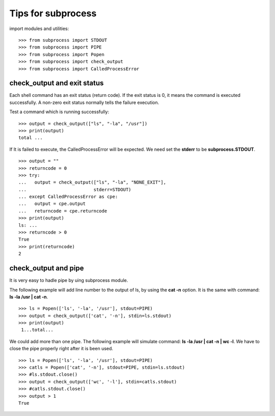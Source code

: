 Tips for subprocess
===================

import modules and utilities::

  >>> from subprocess import STDOUT
  >>> from subprocess import PIPE
  >>> from subprocess import Popen
  >>> from subprocess import check_output
  >>> from subprocess import CalledProcessError

check_output and exit status
----------------------------

Each shell command has an exit status (return code).
If the exit status is 0, 
it means the command is executed successfully.
A non-zero exit status normally tells the failure execution.

Test a command which is running successfully::

  >>> output = check_output(["ls", "-la", "/usr"])
  >>> print(output)
  total ...

If It is failed to execute, the CalledProcessError will be expected.
We need set the **stderr** to be **subprocess.STDOUT**.
::

  >>> output = ""
  >>> returncode = 0
  >>> try:
  ...   output = check_output(["ls", "-la", "NONE_EXIT"], 
  ...                         stderr=STDOUT)
  ... except CalledProcessError as cpe:
  ...   output = cpe.output
  ...   returncode = cpe.returncode
  >>> print(output)
  ls: ...
  >>> returncode > 0
  True
  >>> print(returncode)
  2

check_output and pipe
---------------------

It is very easy to hadle pipe by uing subprocess module.

The following example will add line number to the output of ls,
by using the **cat -n** option.
It is the same with command: **ls -la /usr | cat -n**.
::

  >>> ls = Popen(['ls', '-la', '/usr'], stdout=PIPE)
  >>> output = check_output(['cat', '-n'], stdin=ls.stdout)
  >>> print(output)
   1...total...

We could add more than one pipe.
The following example will simulate command:
**ls -la /usr | cat -n | wc -l**.
We have to close the pipe properly right after it is been used.
::

  >>> ls = Popen(['ls', '-la', '/usr'], stdout=PIPE)
  >>> catls = Popen(['cat', '-n'], stdout=PIPE, stdin=ls.stdout)
  >>> #ls.stdout.close()
  >>> output = check_output(['wc', '-l'], stdin=catls.stdout)
  >>> #catls.stdout.close()
  >>> output > 1
  True
